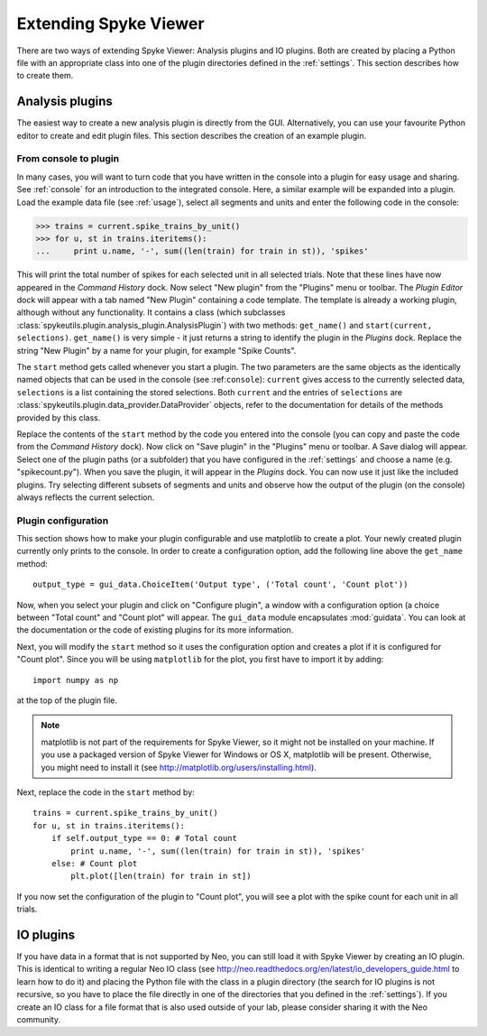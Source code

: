.. _extending:

Extending Spyke Viewer
======================
There are two ways of extending Spyke Viewer: Analysis plugins and IO plugins.
Both are created by placing a Python file with an appropriate class into one
of the plugin directories defined in the :ref:`settings`. This section
describes how to create them.

.. _analysisplugins:

Analysis plugins
----------------

The easiest way to create a new analysis plugin is directly from the GUI.
Alternatively, you can use your favourite Python editor to create and edit
plugin files. This section describes the creation of an example plugin.

From console to plugin
######################

In many cases, you will want to turn code that you have written in the console
into a plugin for easy usage and sharing. See :ref:`console` for an
introduction to the integrated console. Here, a similar example will be
expanded into a plugin. Load the example data file (see :ref:`usage`), select
all segments and units and enter the following code in the console:

>>> trains = current.spike_trains_by_unit()
>>> for u, st in trains.iteritems():
...     print u.name, '-', sum((len(train) for train in st)), 'spikes'

This will print the total number of spikes for each selected unit in all
selected trials. Note that these lines have now appeared in the
*Command History* dock. Now select "New plugin" from the "Plugins" menu or
toolbar. The *Plugin Editor* dock will appear with a tab named "New Plugin"
containing a code template. The template is already a working plugin, although
without any functionality. It contains a class (which subclasses
:class:`spykeutils.plugin.analysis_plugin.AnalysisPlugin`) with two methods:
``get_name()`` and ``start(current, selections)``. ``get_name()`` is very
simple - it just returns a string to identify the plugin in the *Plugins*
dock. Replace the string "New Plugin" by a name for your plugin, for example
"Spike Counts".

The ``start`` method gets called whenever you start a plugin. The two
parameters are the same objects as the identically named objects that can be
used in the console (see :ref:``console``): ``current`` gives access to the
currently selected data, ``selections`` is a list containing the stored
selections. Both ``current`` and the entries of ``selections`` are
:class:`spykeutils.plugin.data_provider.DataProvider` objects, refer to the
documentation for details of the methods provided by this class.

Replace the contents of the ``start`` method by the code you entered into the
console (you can copy and paste the code from the *Command History* dock).
Now click on "Save plugin" in the "Plugins" menu or toolbar. A Save dialog
will appear. Select one of the plugin paths (or a subfolder) that you have
configured in the :ref:`settings` and choose a name (e.g. "spikecount.py").
When you save the plugin, it will appear in the *Plugins* dock. You can now
use it just like the included plugins. Try selecting different subsets of
segments and units and observe how the output of the plugin (on the console)
always reflects the current selection.

Plugin configuration
####################
This section shows how to make your plugin configurable and use matplotlib to
create a plot. Your newly created plugin currently only prints to the console.
In order to create a configuration option, add the following line above the
``get_name`` method::

    output_type = gui_data.ChoiceItem('Output type', ('Total count', 'Count plot'))

Now, when you select your plugin and click on "Configure plugin", a window
with a configuration option (a choice between "Total count" and "Count plot"
will appear. The ``gui_data`` module encapsulates :mod:`guidata`. You can
look at the documentation or the code of existing plugins for its more
information.

Next, you will modify the ``start`` method so it uses the configuration option
and creates a plot if it is configured for "Count plot". Since you will be
using ``matplotlib`` for the plot, you first have to import it by adding::

    import numpy as np

at the top of the plugin file.

.. Note::
    matplotlib is not part of the requirements for Spyke Viewer, so it might
    not be installed on your machine. If you use a packaged version of Spyke
    Viewer for Windows or OS X, matplotlib will be present. Otherwise, you
    might need to install it (see http://matplotlib.org/users/installing.html).

Next, replace the code in the ``start`` method by::

    trains = current.spike_trains_by_unit()
    for u, st in trains.iteritems():
        if self.output_type == 0: # Total count
            print u.name, '-', sum((len(train) for train in st)), 'spikes'
        else: # Count plot
            plt.plot([len(train) for train in st])

If you now set the configuration of the plugin to "Count plot", you will see
a plot with the spike count for each unit in all trials.

.. _ioplugins:

IO plugins
----------
If you have data in a format that is not supported by Neo, you can still load
it with Spyke Viewer by creating an IO plugin. This is identical to writing
a regular Neo IO class (see
http://neo.readthedocs.org/en/latest/io_developers_guide.html to learn how
to do it) and placing the Python file with the class in a plugin directory
(the search for IO plugins is not recursive, so you have to place the file
directly in one of the directories that you defined in the :ref:`settings`).
If you create an IO class for a file format that is also used outside of your
lab, please consider sharing it with the Neo community.